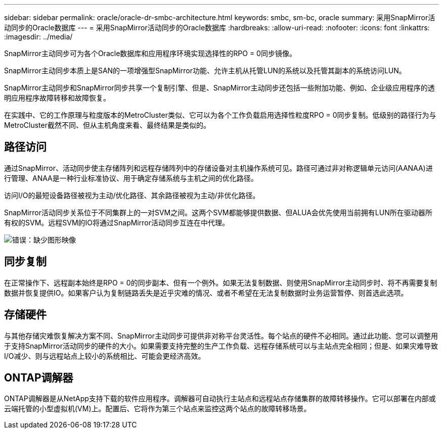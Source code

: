 ---
sidebar: sidebar 
permalink: oracle/oracle-dr-smbc-architecture.html 
keywords: smbc, sm-bc, oracle 
summary: 采用SnapMirror活动同步的Oracle数据库 
---
= 采用SnapMirror活动同步的Oracle数据库
:hardbreaks:
:allow-uri-read: 
:nofooter: 
:icons: font
:linkattrs: 
:imagesdir: ../media/


[role="lead"]
SnapMirror主动同步可为各个Oracle数据库和应用程序环境实现选择性的RPO = 0同步镜像。

SnapMirror主动同步本质上是SAN的一项增强型SnapMirror功能、允许主机从托管LUN的系统以及托管其副本的系统访问LUN。

SnapMirror主动同步和SnapMirror同步共享一个复制引擎、但是、SnapMirror主动同步还包括一些附加功能、例如、企业级应用程序的透明应用程序故障转移和故障恢复。

在实践中、它的工作原理与粒度版本的MetroCluster类似、它可以为各个工作负载启用选择性粒度RPO = 0同步复制。低级别的路径行为与MetroCluster截然不同、但从主机角度来看、最终结果是类似的。



== 路径访问

通过SnapMirror、活动同步使主存储阵列和远程存储阵列中的存储设备对主机操作系统可见。路径可通过非对称逻辑单元访问(AANAA)进行管理、ANAA是一种行业标准协议、用于确定存储系统与主机之间的优化路径。

访问I/O的最短设备路径被视为主动/优化路径、其余路径被视为主动/非优化路径。

SnapMirror活动同步关系位于不同集群上的一对SVM之间。这两个SVM都能够提供数据、但ALUA会优先使用当前拥有LUN所在驱动器所有权的SVM。远程SVM的IO将通过SnapMirror活动同步互连在中代理。

image:smas-failover-1.png["错误：缺少图形映像"]



== 同步复制

在正常操作下、远程副本始终是RPO = 0的同步副本、但有一个例外。如果无法复制数据、则使用SnapMirror主动同步时、将不再需要复制数据并恢复提供IO。如果客户认为复制链路丢失是近乎灾难的情况、或者不希望在无法复制数据时业务运营暂停、则首选此选项。



== 存储硬件

与其他存储灾难恢复解决方案不同、SnapMirror主动同步可提供非对称平台灵活性。每个站点的硬件不必相同。通过此功能、您可以调整用于支持SnapMirror活动同步的硬件的大小。如果需要支持完整的生产工作负载、远程存储系统可以与主站点完全相同；但是、如果灾难导致I/O减少、则与远程站点上较小的系统相比、可能会更经济高效。



== ONTAP调解器

ONTAP调解器是从NetApp支持下载的软件应用程序。调解器可自动执行主站点和远程站点存储集群的故障转移操作。它可以部署在内部或云端托管的小型虚拟机(VM)上。配置后、它将作为第三个站点来监控这两个站点的故障转移场景。
